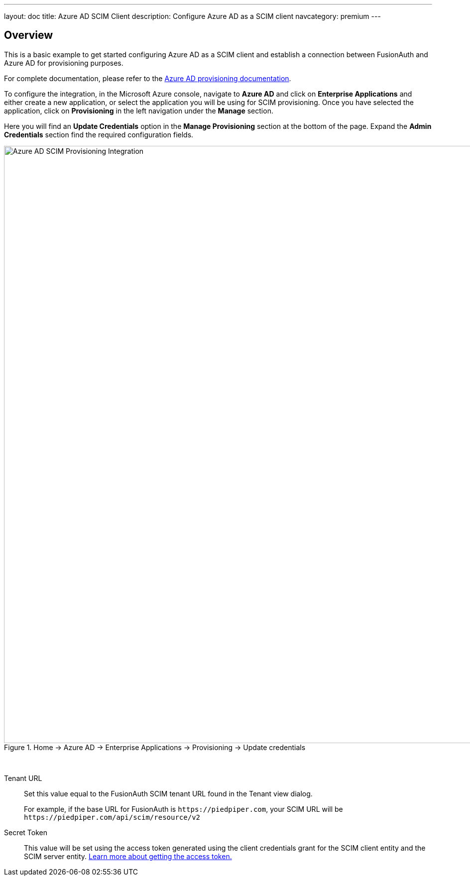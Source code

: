 ---
layout: doc
title: Azure AD SCIM Client
description: Configure Azure AD as a SCIM client
navcategory: premium
---

:sectnumlevels: 0

== Overview

This is a basic example to get started configuring Azure AD as a SCIM client and establish a connection between FusionAuth and Azure AD for provisioning purposes.

For complete documentation, please refer to the https://learn.microsoft.com/en-us/azure/active-directory/app-provisioning/user-provisioning[Azure AD provisioning documentation].

To configure the integration, in the Microsoft Azure console, navigate to *Azure AD* and click on *Enterprise Applications* and either create a new application, or select the application you will be using for SCIM provisioning. Once you have selected the application, click on *Provisioning* in the left navigation under the *Manage* section.

Here you will find an *Update Credentials* option in the *Manage Provisioning* section at the bottom of the page. Expand the *Admin Credentials* section find the required configuration fields.

.[breadcrumb]#Home -> Azure AD -> Enterprise Applications -> Provisioning -> Update credentials#
image::azure-ad-scim-client-credentials.png[Azure AD SCIM Provisioning Integration,width=1200,role=bottom-cropped]

&nbsp;

[.api]
[field]#Tenant URL#::
Set this value equal to the FusionAuth SCIM tenant URL found in the Tenant view dialog.
+
For example, if the base URL for FusionAuth is `\https://piedpiper.com`, your SCIM URL will be `\https://piedpiper.com/api/scim/resource/v2`

[field]#Secret Token#::
This value will be set using the access token generated using the client credentials grant for the SCIM client entity and the SCIM server entity. link:/docs/v1/tech/core-concepts/scim#scim-client-authentication[Learn more about getting the access token.]

